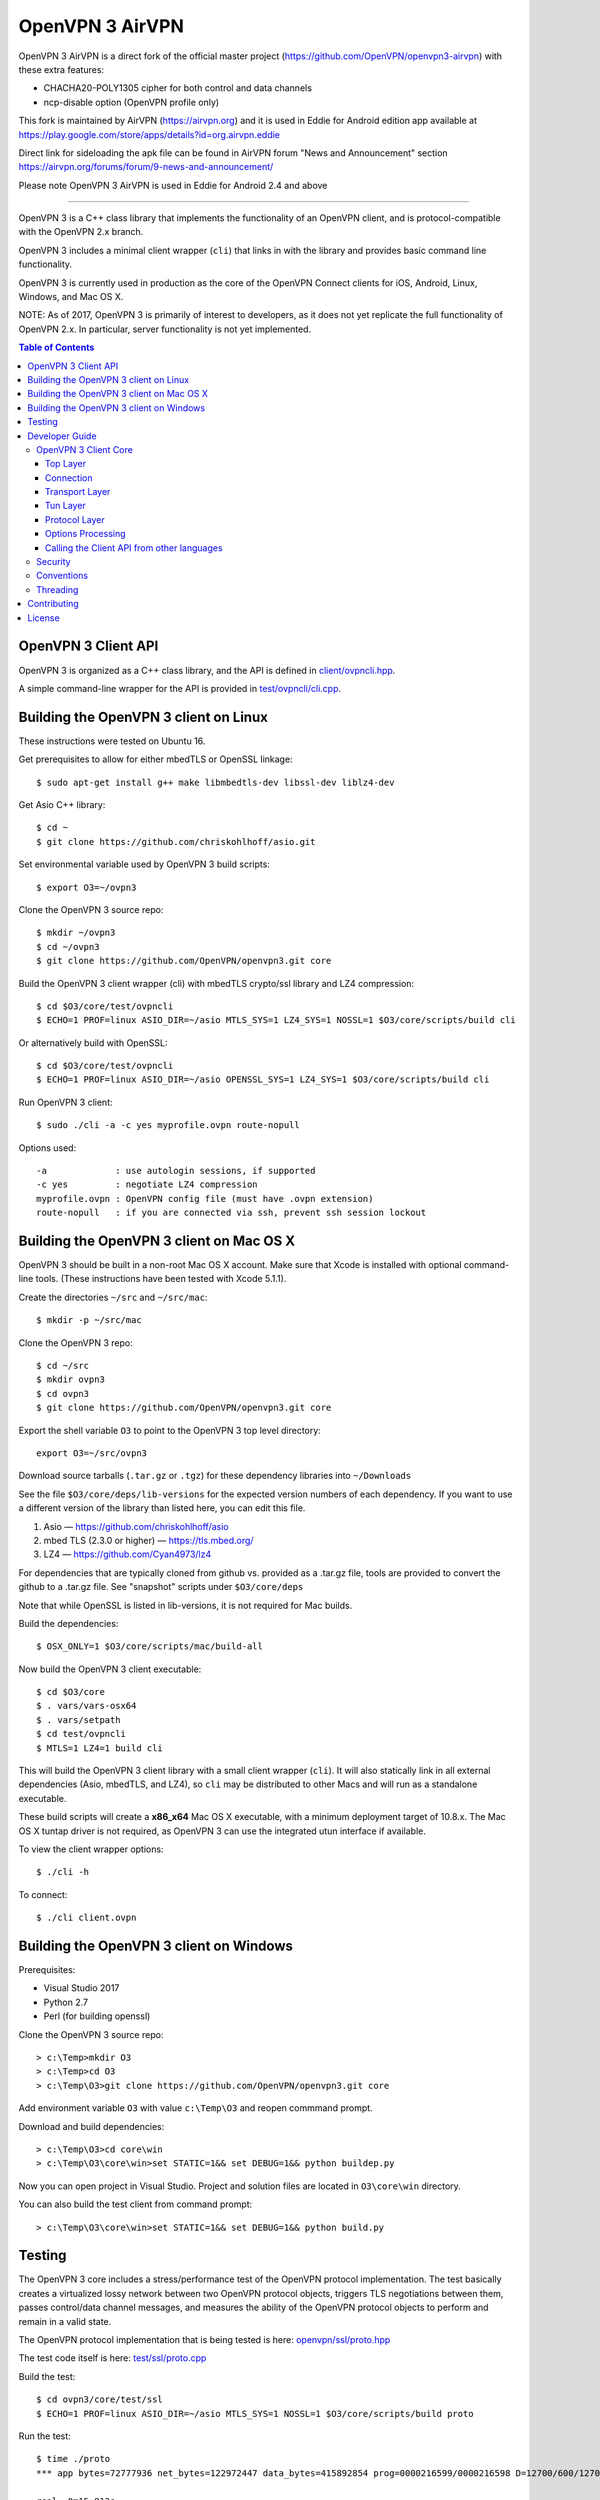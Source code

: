 OpenVPN 3 AirVPN
================

OpenVPN 3 AirVPN is a direct fork of the official master project (https://github.com/OpenVPN/openvpn3-airvpn) with these extra features:

* CHACHA20-POLY1305 cipher for both control and data channels
* ncp-disable option (OpenVPN profile only)

This fork is maintained by AirVPN (https://airvpn.org) and it is used in Eddie for Android edition app available at https://play.google.com/store/apps/details?id=org.airvpn.eddie

Direct link for sideloading the apk file can be found in AirVPN forum "News and Announcement" section https://airvpn.org/forums/forum/9-news-and-announcement/

Please note OpenVPN 3 AirVPN is used in Eddie for Android 2.4 and above

-------

OpenVPN 3 is a C++ class library that implements the functionality
of an OpenVPN client, and is protocol-compatible with the OpenVPN
2.x branch.

OpenVPN 3 includes a minimal client wrapper (``cli``) that links in with
the library and provides basic command line functionality.

OpenVPN 3 is currently used in production as the core of the
OpenVPN Connect clients for iOS, Android, Linux, Windows, and Mac OS X.

NOTE: As of 2017, OpenVPN 3 is primarily of interest to developers,
as it does not yet replicate the full functionality of OpenVPN 2.x.
In particular, server functionality is not yet implemented.

.. contents:: Table of Contents

OpenVPN 3 Client API
--------------------

OpenVPN 3 is organized as a C++ class library, and the API is defined in
`<client/ovpncli.hpp>`_.

A simple command-line wrapper for the API is provided in
`<test/ovpncli/cli.cpp>`_.

Building the OpenVPN 3 client on Linux
--------------------------------------

These instructions were tested on Ubuntu 16.

Get prerequisites to allow for either mbedTLS or OpenSSL linkage::

  $ sudo apt-get install g++ make libmbedtls-dev libssl-dev liblz4-dev

Get Asio C++ library::

  $ cd ~
  $ git clone https://github.com/chriskohlhoff/asio.git

Set environmental variable used by OpenVPN 3 build scripts::

  $ export O3=~/ovpn3

Clone the OpenVPN 3 source repo::

  $ mkdir ~/ovpn3
  $ cd ~/ovpn3
  $ git clone https://github.com/OpenVPN/openvpn3.git core

Build the OpenVPN 3 client wrapper (cli) with mbedTLS crypto/ssl library
and LZ4 compression::

  $ cd $O3/core/test/ovpncli
  $ ECHO=1 PROF=linux ASIO_DIR=~/asio MTLS_SYS=1 LZ4_SYS=1 NOSSL=1 $O3/core/scripts/build cli

Or alternatively build with OpenSSL::

  $ cd $O3/core/test/ovpncli
  $ ECHO=1 PROF=linux ASIO_DIR=~/asio OPENSSL_SYS=1 LZ4_SYS=1 $O3/core/scripts/build cli

Run OpenVPN 3 client::

  $ sudo ./cli -a -c yes myprofile.ovpn route-nopull

Options used::

  -a             : use autologin sessions, if supported
  -c yes         : negotiate LZ4 compression
  myprofile.ovpn : OpenVPN config file (must have .ovpn extension)
  route-nopull   : if you are connected via ssh, prevent ssh session lockout


Building the OpenVPN 3 client on Mac OS X
-----------------------------------------

OpenVPN 3 should be built in a non-root Mac OS X account.
Make sure that Xcode is installed with optional command-line tools.
(These instructions have been tested with Xcode 5.1.1).

Create the directories ``~/src`` and ``~/src/mac``::

    $ mkdir -p ~/src/mac

Clone the OpenVPN 3 repo::

    $ cd ~/src
    $ mkdir ovpn3
    $ cd ovpn3
    $ git clone https://github.com/OpenVPN/openvpn3.git core

Export the shell variable ``O3`` to point to the OpenVPN 3 top level
directory::

    export O3=~/src/ovpn3

Download source tarballs (``.tar.gz`` or ``.tgz``) for these dependency
libraries into ``~/Downloads``

See the file ``$O3/core/deps/lib-versions`` for the expected
version numbers of each dependency.  If you want to use a different
version of the library than listed here, you can edit this file.

1. Asio — https://github.com/chriskohlhoff/asio
2. mbed TLS (2.3.0 or higher) — https://tls.mbed.org/
3. LZ4 — https://github.com/Cyan4973/lz4

For dependencies that are typically cloned from github vs.
provided as a .tar.gz file, tools are provided to convert
the github to a .tar.gz file.  See "snapshot" scripts under
``$O3/core/deps``

Note that while OpenSSL is listed in lib-versions, it is
not required for Mac builds.

Build the dependencies::

    $ OSX_ONLY=1 $O3/core/scripts/mac/build-all

Now build the OpenVPN 3 client executable::

    $ cd $O3/core
    $ . vars/vars-osx64
    $ . vars/setpath
    $ cd test/ovpncli
    $ MTLS=1 LZ4=1 build cli

This will build the OpenVPN 3 client library with a small client
wrapper (``cli``).  It will also statically link in all external
dependencies (Asio, mbedTLS, and LZ4), so ``cli`` may be distributed
to other Macs and will run as a standalone executable.

These build scripts will create a **x86_x64** Mac OS X executable,
with a minimum deployment target of 10.8.x.  The Mac OS X tuntap driver is not
required, as OpenVPN 3 can use the integrated utun interface if
available.

To view the client wrapper options::

    $ ./cli -h

To connect::

    $ ./cli client.ovpn


Building the OpenVPN 3 client on Windows
----------------------------------------

Prerequisites:

* Visual Studio 2017
* Python 2.7
* Perl (for building openssl)

Clone the OpenVPN 3 source repo::

  > c:\Temp>mkdir O3
  > c:\Temp>cd O3
  > c:\Temp\O3>git clone https://github.com/OpenVPN/openvpn3.git core

Add environment variable ``O3`` with value ``c:\Temp\O3`` and reopen commmand prompt.

Download and build dependencies::

  > c:\Temp\O3>cd core\win
  > c:\Temp\O3\core\win>set STATIC=1&& set DEBUG=1&& python buildep.py

Now you can open project in Visual Studio. Project and solution files are
located in ``O3\core\win`` directory.

You can also build the test client from command prompt::

  > c:\Temp\O3\core\win>set STATIC=1&& set DEBUG=1&& python build.py

Testing
-------

The OpenVPN 3 core includes a stress/performance test of
the OpenVPN protocol implementation.  The test basically
creates a virtualized lossy network between two OpenVPN
protocol objects, triggers TLS negotiations between them,
passes control/data channel messages, and measures the ability
of the OpenVPN protocol objects to perform and remain in
a valid state.

The OpenVPN protocol implementation that is being tested
is here: `<openvpn/ssl/proto.hpp>`_

The test code itself is here: `<test/ssl/proto.cpp>`_

Build the test::

  $ cd ovpn3/core/test/ssl
  $ ECHO=1 PROF=linux ASIO_DIR=~/asio MTLS_SYS=1 NOSSL=1 $O3/core/scripts/build proto

Run the test::

  $ time ./proto
  *** app bytes=72777936 net_bytes=122972447 data_bytes=415892854 prog=0000216599/0000216598 D=12700/600/12700/600 N=109/109 SH=17400/15300 HE=0/0

  real	0m15.813s
  user	0m15.800s
  sys	0m0.004s

The OpenVPN 3 core also includes unit tests, which are based on
Google Test framework. To run unit tests, you need to install
CMake and build Google Test.

Building Google Test on Linux::

  $ git clone https://github.com/google/googletest.git
  $ cd googletest
  $ cmake . && cmake --build .

Building Google Test on Windows::

  > git clone https://github.com/google/googletest.git
  > cd googletest
  > cmake -G "Visual Studio 14 2015 Win64" .
  > cmake --build .

After Google Test is built you are ready to build and run unit tests.

Build and run tests on Linux::

  $ cd ovpn3/core/test/unittests
  $ GTEST_DIR=~/googletest ECHO=1 PROF=linux ASIO_DIR=~/asio MTLS_SYS=1 LZ4_SYS=1 NOSSL=1 $O3/core/scripts/build test_log
  $ ./test_log

Build and run tests on Windows::

  $ cd ovpn3/core/win
  $ python build.py ../test/unittests/test_log.cpp unittest
  $ test_log.exe

Developer Guide
---------------

OpenVPN 3 is written in C++11 and developers who are moving
from C to C++ should take some time to familiarize themselves with
key C++ design patterns such as *RAII*:

https://en.wikipedia.org/wiki/Resource_acquisition_is_initialization

OpenVPN 3 Client Core
+++++++++++++++++++++

OpenVPN 3 is designed as a class library, with an API that
is essentially defined inside of namespace ``ClientAPI``
with headers and implementation in `<client>`_ and
header-only library files under `<openvpn>`_.

The consise definition of the client API is essentially ``class OpenVPNClient``
in `<client/ovpncli.hpp>`_ with several imporant extensions to
the API found in:

* **class TunBuilderBase** in `<openvpn/tun/builder/base.hpp>`_ —
  Provides an abstraction layer defining the *tun* interface,
  and is especially useful for interfacing with an OS-layer VPN API.

* **class ExternalPKIBase** in `<openvpn/pki/epkibase.hpp>`_ —
  Provides a callback for external private key operations, and
  is useful for interfacing with an OS-layer Keychain such as
  the Keychain on iOS, Mac OS X, and Android, and the Crypto API
  on Windows.

* **class LogReceiver** in `<client/ovpncli.hpp>`_ —
  Provides an abstraction layer for the delivery of logging messages.

OpenVPN 3 includes a command-line reference client (``cli``) for
testing the API.  See `<test/ovpncli/cli.cpp>`_.

The basic approach to building an OpenVPN 3 client is
to define a client class that derives from
``ClientAPI::OpenVPNClient``, then provide implementations
for callbacks including event and logging notifications:

.. code:: c++

  class Client : public ClientAPI::OpenVPNClient
  {
  public:
        virtual void event(const Event&) override {  // events delivered here
          ...
        }
        virtual void log(const LogInfo&) override {  // logging delivered here
          ...
        }

        ...
  };

To start the client, first create a ``ClientAPI::Config`` object
and initialize it with the OpenVPN config file and other options:

.. code:: c++

  ClientAPI::Config config;
  config.content = <config_file_content_as_multiline_string>;
  ...

Next, create a client object and evaluate the configuration:

.. code:: c++

  Client client;
  ClientAPI::EvalConfig eval = client.eval_config(config);
  if (eval.error)
    throw ...;

Finally, in a new worker thread, start the connection:

.. code:: c++

  ClientAPI::Status connect_status = client.connect();

Note that ``client.connect()`` will not return until
the session has terminated.

Top Layer
.........

The top layer of the OpenVPN 3 client is implemented
in `<test/ovpncli/cli.cpp>`_ and `<openvpn/client/cliopt.hpp>`_.
Most of what this code does is marshalling the configuration and
dispatching the higher-level objects that implement the OpenVPN
client session.

Connection
..........

``class ClientConnect`` in `<openvpn/client/cliconnect.hpp>`_
implements the top-level connection logic for an OpenVPN client
connection.  It is concerned with starting, stopping, pausing, and resuming
OpenVPN client connections.  It deals with retrying a connection and handles
the connection timeout.  It also deals with connection exceptions and understands
the difference between an exception that should halt any further reconnection
attempts (such as ``AUTH_FAILED``), and other exceptions such as network errors
that would justify a retry.

Some of the methods in the class
(such as ``stop``, ``pause``, and ``reconnect``) are often
called by another thread that is controlling the connection, therefore
thread-safe methods are provided where the thread-safe function posts a message
to the actual connection thread.

In an OpenVPN client connection, the following object stack would be used:

1. **class ClientConnect** in `<openvpn/client/cliconnect.hpp>`_ —
   The top-layer object in an OpenVPN client connection.
2. **class ClientProto::Session** in `<openvpn/client/cliproto.hpp>`_ —
   The OpenVPN client protocol object that subinstantiates the transport
   and tun layer objects.
3. **class ProtoContext** in `<openvpn/ssl/proto.hpp>`_ —
   The core OpenVPN protocol implementation that is common to both
   client and server.
4. **class ProtoStackBase<Packet>** in `<openvpn/ssl/protostack.hpp>`_ —
   The bottom-layer class that implements
   the basic functionality of tunneling a protocol over a reliable or
   unreliable transport layer, but isn't specific to OpenVPN per-se.

Transport Layer
...............

OpenVPN 3 defines abstract base classes for Transport layer
implementations in `<openvpn/transport/client/transbase.hpp>`_.

Currently, transport layer implementations are provided for:

* **UDP** — `<openvpn/transport/client/udpcli.hpp>`_
* **TCP** — `<openvpn/transport/client/tcpcli.hpp>`_
* **HTTP Proxy** — `<openvpn/transport/client/httpcli.hpp>`_

Tun Layer
.........

OpenVPN 3 defines abstract base classes for Tun layer
implementations in `<openvpn/tun/client/tunbase.hpp>`_.

There are two possible approaches to define a Tun
layer implementation:

1. Use a VPN API-centric model (such as for Android
   or iOS).  These models derive from **class TunBuilderBase**
   in `<openvpn/tun/builder/base.hpp>`_

2. Use an OS-specific model such as:

     * **Linux** — `<openvpn/tun/linux/client/tuncli.hpp>`_
     * **Windows** — `<openvpn/tun/win/client/tuncli.hpp>`_
     * **Mac OS X** — `<openvpn/tun/mac/client/tuncli.hpp>`_

Protocol Layer
..............

The OpenVPN protocol is implemented in **class ProtoContext**
in `<openvpn/ssl/proto.hpp>`_.

Options Processing
..................

The parsing and query of the OpenVPN config file
is implemented by ``class OptionList`` in
`<openvpn/common/options.hpp>`_.

Note that OpenVPN 3 always assumes an *inline* style of
configuration, where all certs, keys, etc. are
defined inline rather than through an external file
reference.

For config files that do use external file references,
``class ProfileMerge`` in `<openvpn/options/merge.hpp>`_
is provided to merge those external
file references into an inline form.

Calling the Client API from other languages
...........................................

The OpenVPN 3 client API, as defined by ``class OpenVPNClient``
in `<client/ovpncli.hpp>`_, can be wrapped by the
Swig_ tool to create bindings for other languages.

.. _Swig: http://www.swig.org/

For example, OpenVPN Connect for Android creates a Java
binding of the API using `<javacli/ovpncli.i>`_.

Security
++++++++

When developing security software in C++, it's very important to
take advantage of the language and OpenVPN library code
to insulate code from the kinds of
bugs that can introduce security vulnerabilities.

Here is a brief set of guidelines:

* When dealing with strings, use a ``std::string``
  rather than a ``char *``.

* When dealing with binary data or buffers, always try to use a ``Buffer``,
  ``ConstBuffer``, ``BufferAllocated``, or ``BufferPtr`` object to
  provide managed access to the buffer, to protect against security
  bugs that arise when using raw buffer pointers.
  See `<openvpn/buffer/buffer.hpp>`_ for the OpenVPN ``Buffer`` classes.

* When it's necessary to have a pointer to an object, use
  ``std::unique_ptr<>`` for non-shared objects and reference-counted
  smart pointers for shared objects.  For shared-pointers,
  OpenVPN code should use the smart pointer classes defined
  in `<openvpn/common/rc.hpp>`_.  Please see the comments in
  this file for documentation.

* Never use ``malloc`` or ``free``.  When allocating objects,
  use the C++ ``new`` operator and then immediately construct
  a smart pointer to reference the object:

  .. code:: c++

    std::unique_ptr<MyObject> ptr = new MyObject();
    ptr->method();

* When interfacing with C functions that deal with
  raw pointers, memory allocation, etc., consider wrapping
  the functionality in C++.  For an example, see ``enum_dir()``
  in `<openvpn/common/enumdir.hpp>`_,
  a function that returns a list of files in
  a directory (Unix only) via a high-level
  string vector, while internally calling
  the low level libc methods
  ``opendir``, ``readdir``, and ``closedir``.
  Notice how ``unique_ptr_del`` is used to wrap the
  ``DIR`` struct in a smart pointer with a custom
  deletion function.

* When grabbing random entropy that is to be used
  for cryptographic purposes (i.e. for keys, tokens, etc.),
  always ensure that the RNG is crypto-grade by calling
  ``assert_crypto()`` on the RNG.  This will throw
  an exception if the RNG is not crypto-grade:

  .. code:: c++

    void set_rng(RandomAPI::Ptr rng_arg) {
      rng_arg->assert_crypto();
      rng = std::move(rng_arg);
    }

* Any variable whose value is not expected to change should
  be declared ``const``.

* Don't use non-const global or static variables unless absolutely
  necessary.

* When formatting strings, don't use ``snprintf``.  Instead, use
  ``std::ostringstream`` or build the string using the '+' ``std::string``
  operator:

  .. code:: c++

    std::string format_reconnecting(const int n_seconds) {
      return "Reconnecting in " + openvpn::to_string(n_seconds) + " seconds.";
    }

  or:

  .. code:: c++

    std::string format_reconnecting(const int n_seconds) {
      std::ostringstream os;
      os << "Reconnecting in " << n_seconds << " seconds.";
      return os.str();
    }

* OpenVPN 3 is a "header-only" library, therefore all free functions
  outside of classes should have the ``inline`` attribute.

Conventions
+++++++++++

* Use the **Asio** library for I/O and timers.
  Don't deal with sockets directly.

* Never block.  If you need to wait for something, use **Asio** timers
  or sockets.

* Use the ``OPENVPN_LOG()`` macro to log stuff.  Don't use ``printf``.

* Don't call crypto/ssl libraries directly.  Instead use the abstraction
  layers (`<openvpn/crypto>`_ and `<openvpn/ssl>`_) that allow OpenVPN
  to link with different crypto/ssl libraries (such as **OpenSSL**
  or **mbed TLS**).

* Use ``RandomAPI`` as a wrapper for random number
  generators (`<openvpn/random/randapi.hpp>`_).

* If you need to deal with configuration file options,
  see ``class OptionList`` in `<openvpn/common/options.hpp>`_.

* If you need to deal with time or time durations, use the
  classes under `<openvpn/time>`_.

* If you need to deal with IP addresses, see the comprehensive classes
  under `<openvpn/addr>`_.

* In general, if you need a general-purpose library class or function,
  look under `<openvpn/common>`_.  Chances are good that it's already
  been implemented.

* The OpenVPN 3 approach to errors is to count them, rather than
  unconditionally log them.  If you need to add a new error
  counter, see `<openvpn/error/error.hpp>`_.

* If you need to create a new event type which can be transmitted
  as a notification back to the client API user, see
  `<openvpn/client/clievent.hpp>`_.

* Raw pointers or references can be okay when used by an object to
  point back to its parent (or container), if you can guarantee that
  the object will not outlive its parent.  Backreferences to a parent
  object is also a common use case for weak pointers.

* Use C++ exceptions for error handling and as an alternative
  to ``goto``.  See OpenVPN's general exception classes
  and macros in `<openvpn/common/exception.hpp>`_.

* Use C++ destructors for automatic object cleanup, and so
  that thrown exceptions will not leak objects.  Alternatively,
  use ``Cleanup`` in `<openvpn/common/cleanup.hpp>`_ when
  you need to specify a code block to execute prior to scope
  exit.  For example, ensure that the file ``pid_fn`` is
  deleted before scope exit:

  .. code:: c++

    auto clean = Cleanup([pid_fn]() {
      if (pid_fn)
        ::unlink(pid_fn);
    });

* When calling global methods (such as libc ``fork``),
  prepend "::" to the symbol name, e.g.:

  .. code:: c++

    struct dirent *e;
    while ((e = ::readdir(dir.get())) != nullptr) {
      ...
    }

* Use ``nullptr`` instead of ``NULL``.

Threading
+++++++++

The OpenVPN 3 client core is designed to run in a single thread, with
the UI or controller driving the OpenVPN API running in a different
thread.

It's almost never necessary to create additional threads within
the OpenVPN 3 client core.


Contributing
------------

See `<CONTRIBUTING.rst>`_.

License
-------

See `<LICENSE.rst>`_.
 
